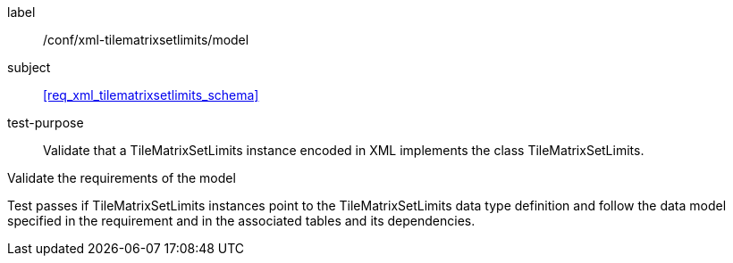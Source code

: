 
[[ats_xml_tilematrixsetlimits_model]]
[abstract_test]
====
[%metadata]
label:: /conf/xml-tilematrixsetlimits/model

subject:: <<req_xml_tilematrixsetlimits_schema>>

test-purpose:: Validate that a TileMatrixSetLimits instance encoded in XML implements the class
TileMatrixSetLimits.

[.component,class=test-method]
--
Validate the requirements of the model

Test passes if TileMatrixSetLimits instances point to the TileMatrixSetLimits data type
definition and follow the data model specified in the requirement and in the associated
tables and its dependencies.
--
====
